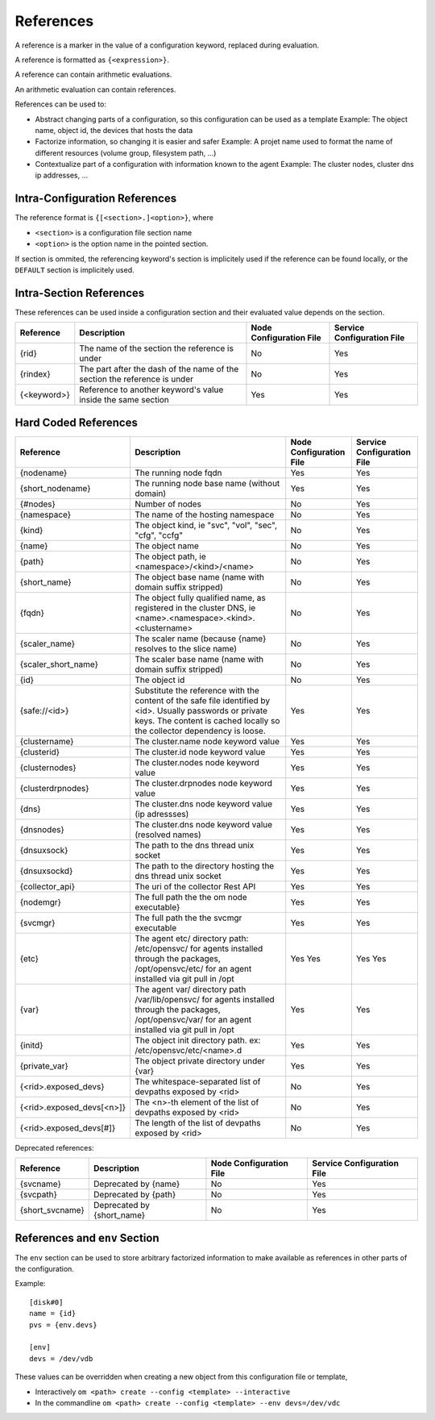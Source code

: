 .. _agent-service-references:

References
==========

A reference is a marker in the value of a configuration keyword, replaced during evaluation.

A reference is formatted as ``{<expression>}``.

A reference can contain arithmetic evaluations.

An arithmetic evaluation can contain references.

References can be used to:

* Abstract changing parts of a configuration, so this configuration can be used as a template
  Example: The object name, object id, the devices that hosts the data

* Factorize information, so changing it is easier and safer
  Example: A projet name used to format the name of different resources (volume group, filesystem path, ...)

* Contextualize part of a configuration with information known to the agent
  Example: The cluster nodes, cluster dns ip addresses, ...

Intra-Configuration References
------------------------------

The reference format is ``{[<section>.]<option>}``, where

* ``<section>`` is a configuration file section name
* ``<option>`` is the option name in the pointed section.

If section is ommited, the referencing keyword's section is implicitely used if the reference can be found locally, or the ``DEFAULT`` section is implicitely used.

Intra-Section References
------------------------

These references can be used inside a configuration section and their evaluated value depends on the section.

================= ============================================================== ======================= ==========================
Reference         Description                                                    Node Configuration File Service Configuration File
================= ============================================================== ======================= ==========================
{rid}             The name of the section the reference is under                 No                      Yes
{rindex}          The part after the dash of the name of the section the         No                      Yes
                  reference is under
{<keyword>}       Reference to another keyword's value inside the same section   Yes                     Yes
================= ============================================================== ======================= ==========================

Hard Coded References
---------------------

=========================== ============================================================== ======================= ==========================
Reference                   Description                                                    Node Configuration File Service Configuration File
=========================== ============================================================== ======================= ==========================
{nodename}                  The running node fqdn                                          Yes                     Yes
{short_nodename}            The running node base name (without domain)                    Yes                     Yes
{#nodes}                    Number of nodes                                                No                      Yes
{namespace}                 The name of the hosting namespace                              No                      Yes
{kind}                      The object kind, ie "svc", "vol", "sec", "cfg", "ccfg"         No                      Yes
{name}                      The object name                                                No                      Yes 
{path}                      The object path, ie <namespace>/<kind>/<name>                  No                      Yes
{short_name}                The object base name (name with domain suffix stripped)        No                      Yes
{fqdn}                      The object fully qualified name, as registered in the cluster  No                      Yes
                            DNS, ie <name>.<namespace>.<kind>.<clustername>
{scaler_name}               The scaler name (because {name} resolves to the slice name)    No                      Yes
{scaler_short_name}         The scaler base name (name with domain suffix stripped)        No                      Yes
{id}                        The object id                                                  No                      Yes
{safe://<id>}               Substitute the reference with the content of the safe file     Yes                     Yes
                            identified by <id>. Usually passwords or private keys. The
                            content is cached locally so the collector dependency is
                            loose.
{clustername}               The cluster.name node keyword value                            Yes                     Yes
{clusterid}                 The cluster.id node keyword value                              Yes                     Yes
{clusternodes}              The cluster.nodes node keyword value                           Yes                     Yes
{clusterdrpnodes}           The cluster.drpnodes node keyword value                        Yes                     Yes
{dns}                       The cluster.dns node keyword value (ip adressses)              Yes                     Yes
{dnsnodes}                  The cluster.dns node keyword value (resolved names)            Yes                     Yes
{dnsuxsock}                 The path to the dns thread unix socket                         Yes                     Yes
{dnsuxsockd}                The path to the directory hosting the dns thread unix socket   Yes                     Yes
{collector_api}             The uri of the collector Rest API                              Yes                     Yes
{nodemgr}                   The full path the the om node executable}                      Yes                     Yes
{svcmgr}                    The full path the the svcmgr executable                        Yes                     Yes
{etc}                       The agent etc/ directory path: /etc/opensvc/ for agents        Yes                     Yes
                            installed through the packages, /opt/opensvc/etc/ for an agent Yes                     Yes
                            installed via git pull in /opt
{var}                       The agent var/ directory path /var/lib/opensvc/ for agents     Yes                     Yes
                            installed through the packages, /opt/opensvc/var/ for an agent
                            installed via git pull in /opt
{initd}                     The object init directory path. ex: /etc/opensvc/etc/<name>.d  Yes                     Yes
{private_var}               The object private directory under {var}                       Yes                     Yes
{<rid>.exposed_devs}        The whitespace-separated list of devpaths exposed by <rid>     No                      Yes
{<rid>.exposed_devs[<n>]}   The <n>-th element of the list of devpaths exposed by <rid>    No                      Yes
{<rid>.exposed_devs[#]}     The length of the list of devpaths exposed by <rid>            No                      Yes
=========================== ============================================================== ======================= ==========================

Deprecated references:

=========================== ============================================================== ======================= ==========================
Reference                   Description                                                    Node Configuration File Service Configuration File
=========================== ============================================================== ======================= ==========================
{svcname}                   Deprecated by {name}                                           No                      Yes 
{svcpath}                   Deprecated by {path}                                           No                      Yes
{short_svcname}             Deprecated by {short_name}                                     No                      Yes
=========================== ============================================================== ======================= ==========================

References and ``env`` Section
------------------------------

The ``env`` section can be used to store arbitrary factorized information to make available as references in other parts of the configuration.

Example:

::

	[disk#0]
	name = {id}
	pvs = {env.devs}

	[env]
	devs = /dev/vdb

These values can be overridden when creating a new object from this configuration file or template,

* Interactively
  ``om <path> create --config <template> --interactive``

* In the commandline
  ``om <path> create --config <template> --env devs=/dev/vdc``


